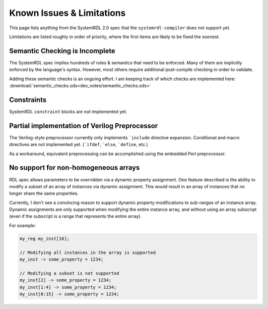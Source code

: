
Known Issues & Limitations
==========================

This page lists anything from the SystemRDL 2.0 spec that the
``systemrdl-compiler`` does not support yet.

Limitations are listed roughly in order of priority, where the first items are
likely to be fixed the soonest.


Semantic Checking is Incomplete
-------------------------------

The SystemRDL spec implies hundreds of rules & semantics that need to be
enforced. Many of them are implicitly enforced by the language's syntax.
However, most others require additional post-compile checking in order to
validate.

Adding these semantic checks is an ongoing effort. I am keeping track of which
checks are implemented here:
:download:`semantic_checks.ods<dev_notes/semantic_checks.ods>`



Constraints
-----------

SystemRDL ``constraint`` blocks are not implemented yet.




Partial implementation of Verilog Preprocessor
----------------------------------------------

The Verilog-style preprocessor currently only implements ```include`` directive
expansion.
Conditional and macro directives are not implemented yet. (```ifdef``,
```else``, ```define``, etc.)

As a workaround, equivalent preprocessing can be accomplished using the
embedded Perl preprocessor.



No support for non-homogeneous arrays
-------------------------------------

RDL spec allows parameters to be overridden via a dynamic property assignment.
One feature described is the ability to modify a subset of an array of
instances via dynamic assignment. This would result in an array of instances
that no longer share the same properties.

Currently, I don't see a convincing reason to support dynamic property
modifications to sub-ranges of an instance array.
Dynamic assignments are only supported when modifying the entire instance
array, and without using an array subscript (even if the subscript is a range
that represents the entire array).

For example:

.. code-block:: systemrdl

    my_reg my_inst[16];

    // Modifying all instances in the array is supported
    my_inst -> some_property = 1234;

    // Modifying a subset is not supported
    my_inst[2] -> some_property = 1234;
    my_inst[1:4] -> some_property = 1234;
    my_inst[0:15] -> some_property = 1234;
